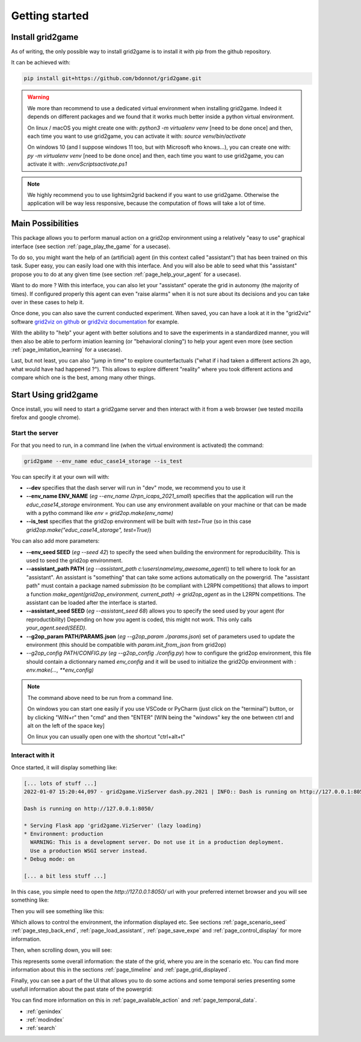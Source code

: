 .. Copyright (c) 2019-2020, RTE (https://www.rte-france.com)
   See AUTHORS.txt
   This Source Code Form is subject to the terms of the Mozilla Public License, version 2.0.
   If a copy of the Mozilla Public License, version 2.0 was not distributed with this file,
   you can obtain one at http://mozilla.org/MPL/2.0/.
   SPDX-License-Identifier: MPL-2.0
   This file is part of Grid2Game, Grid2Game a gamified platform to interact with grid2op environments.

.. |control_panel| image:: ./img/ControlPanel.png
.. |grid_timeline| image:: ./img/grid_timeline.png
.. |action_temporal_graphs| image:: ./img/action_temporal_graphs.png


Getting started
===================================

Install grid2game
------------------------------------

As of writing, the only possible way to install grid2game is to install it with pip from the github repository.

It can be achieved with:

.. code-block:: none

    pip install git+https://github.com/bdonnot/grid2game.git

.. warning::
    We more than recommend to use a dedicated virtual environment when installing grid2game. Indeed it depends on
    different packages and we found that it works much better inside a python virtual environment.

    On linux / macOS you might create one with: `python3 -m virtualenv venv` [need to be done once]
    and then, each time you want to use grid2game, you can activate it with:  `source venv/bin/activate`

    On windows 10 (and I suppose windows 11 too, but with Microsoft who knows...), 
    you can create one with: `py -m virtualenv venv` [need to be done once]
    and then, each time you want to use grid2game, you can activate it with:  `.\venv\Scripts\activate.ps1`

.. note::
    We highly recommend you to use lightsim2grid backend if you want to use grid2game. Otherwise the application
    will be way less responsive, because the computation of flows will take a lot of time.


Main Possibilities
---------------------------

This package allows you to perform manual action on a grid2op environment using a relatively
"easy to use" graphical interface (see section :ref:`page_play_the_game` for a usecase).

To do so, you might want the help of an (artificial) agent (in this context called "assistant") that
has been trained on this task. Super easy, you can easily load one with this interface. And you 
will also be able to seed what this "assistant" propose you to do at any given time 
(see section :ref:`page_help_your_agent` for a usecase).

Want to do more ? With this interface, you can also let your "assistant" operate the grid
in autonomy (the majority of times). If configured properly this agent can
even "raise alarms" when it is not sure about its decisions and you can take over in these cases to
help it.

Once done, you can also save the current conducted experiment. When saved, you can have a look
at it in the "grid2viz" software `grid2viz on github <https://github.com/rte-france/grid2viz>`_ or 
`grid2viz documentation <https://grid2viz.readthedocs.io/en/latest/>`_ for example.

With the ability to "help" your agent with better solutions and to save the experiments in a
standardized manner, you will then also be able to perform imiation learning (or "behavioral cloning")
to help your agent even more (see section :ref:`page_imitation_learning` for a usecase).

Last, but not least, you can also "jump  in time" to explore counterfactuals ("what if i 
had taken a different actions 2h ago, what would have had happened ?"). This allows to explore
different "reality" where you took different actions and compare which one is the best, among 
many other things.

Start Using grid2game
---------------------------

Once install, you will need to start a grid2game server and then interact with it from a web browser (we
tested mozilla firefox and google chrome).

Start the server
~~~~~~~~~~~~~~~~~~~~~~

For that you need to run, in a command line (when the virtual environment is activated) the command:

.. code-block:: none
    
    grid2game --env_name educ_case14_storage --is_test

You can specify it at your own will with:

- **\-\-dev** specifies that the dash server will run in "dev" mode, we recommend you to use it
- **\-\-env_name ENV_NAME** (*eg* `\-\-env_name l2rpn_icaps_2021_small`) specifies that the application will run the `educ_case14_storage`
  environment. You can use any environment available on your machine or that can be made with
  a pytho command like `env = grid2op.make(env_name)`
- **\-\-is_test** specifies that the grid2op environment will be built with `test=True` (so in this 
  case `grid2op.make("educ_case14_storage", test=True)`)

You can also add more parameters:

- **\-\-env_seed SEED** (*eg* `\-\-seed 42`) to specify the seed when building the environment for reproducibility. This is used
  to seed the grid2op environment.
- **\-\-assistant_path PATH** (*eg* `\-\-assistant_path c:\\users\\name\\my_awesome_agent\\`) to tell where to look for an "assistant". An assistant is "something" that can
  take some actions automatically on the powergrid. The "assistant path" must contain a package named
  `submission` (to be compliant with L2RPN competitions) that allows to import a function
  `make_agent(grid2op_environment, current_path) -> grid2op_agent` as in the L2RPN competitions. The
  assistant can be loaded after the interface is started.
- **\-\-assistant_seed SEED** (*eg* `\-\-assistant_seed 68`) allows you to specify the seed used by your agent (for reproductibility)
  Depending on how you agent is coded, this might not work. This only calls `your_agent.seed(SEED)`.
- **\-\-g2op_param PATH/PARAMS.json** (*eg* `\-\-g2op_param ./params.json`) set of parameters used to update the environment (this should be compatible 
  with `param.init_from_json` from grid2op)
- `\-\-g2op_config PATH/CONFIG.py` (*eg* `\-\-g2op_config ./config.py`) how to configure the grid2op environment, this file should contain
  a dictionnary named `env_config` and it will be used to initialize the grid2Op environment with : 
  `env.make(..., **env_config)` 

.. note::

    The command above need to be run from a command line. 

    On windows you can start one easily if you use VSCode or PyCharm (just click on the "terminal") 
    button, or by clicking "WIN+r" then "cmd" and then "ENTER" [WIN being the "windows" key the one between 
    ctrl and alt on the left of the space key]

    On linux you can usually open one with the shortcut "ctrl+alt+t"

Interact with it
~~~~~~~~~~~~~~~~~~~~~~

Once started, it will display something like:

.. code-block:: none

  [... lots of stuff ...]
  2022-01-07 15:20:44,097 - grid2game.VizServer dash.py.2021 | INFO:: Dash is running on http://127.0.0.1:8050/       

  Dash is running on http://127.0.0.1:8050/

  * Serving Flask app 'grid2game.VizServer' (lazy loading)
  * Environment: production
    WARNING: This is a development server. Do not use it in a production deployment.
    Use a production WSGI server instead.
  * Debug mode: on

  [... a bit less stuff ...]

In this case, you simple need to open the `http://127.0.0.1:8050/` url with your preferred internet
browser and you will see something like:

Then you will see something like this:

|control_panel|

Which allows to control the environment, the information displayed etc. See sections :ref:`page_scenario_seed`
:ref:`page_step_back_end`, :ref:`page_load_assistant`, :ref:`page_save_expe` and
:ref:`page_control_display` for more information.

Then, when scrolling down, you will see:

|grid_timeline|

This represents some overall information: the state of the grid, where you are in the scenario etc. 
You can find more information about this in the sections :ref:`page_timeline` and :ref:`page_grid_displayed`.

Finally, you can see a part of the UI that allows you to do some actions and some temporal series
presenting some usefull information about the past state of the powergrid:

|action_temporal_graphs|

You can find more information on this in :ref:`page_available_action` and :ref:`page_temporal_data`.

* :ref:`genindex`
* :ref:`modindex`
* :ref:`search`